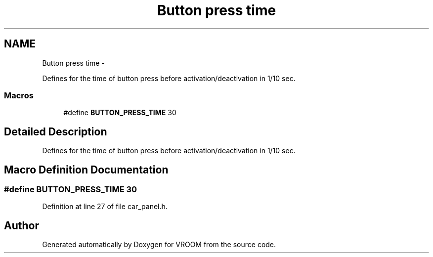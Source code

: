 .TH "Button press time" 3 "Tue Dec 2 2014" "Version v0.01" "VROOM" \" -*- nroff -*-
.ad l
.nh
.SH NAME
Button press time \- 
.PP
Defines for the time of button press before activation/deactivation in 1/10 sec\&.  

.SS "Macros"

.in +1c
.ti -1c
.RI "#define \fBBUTTON_PRESS_TIME\fP   30"
.br
.in -1c
.SH "Detailed Description"
.PP 
Defines for the time of button press before activation/deactivation in 1/10 sec\&. 


.SH "Macro Definition Documentation"
.PP 
.SS "#define BUTTON_PRESS_TIME   30"

.PP
Definition at line 27 of file car_panel\&.h\&.
.SH "Author"
.PP 
Generated automatically by Doxygen for VROOM from the source code\&.
